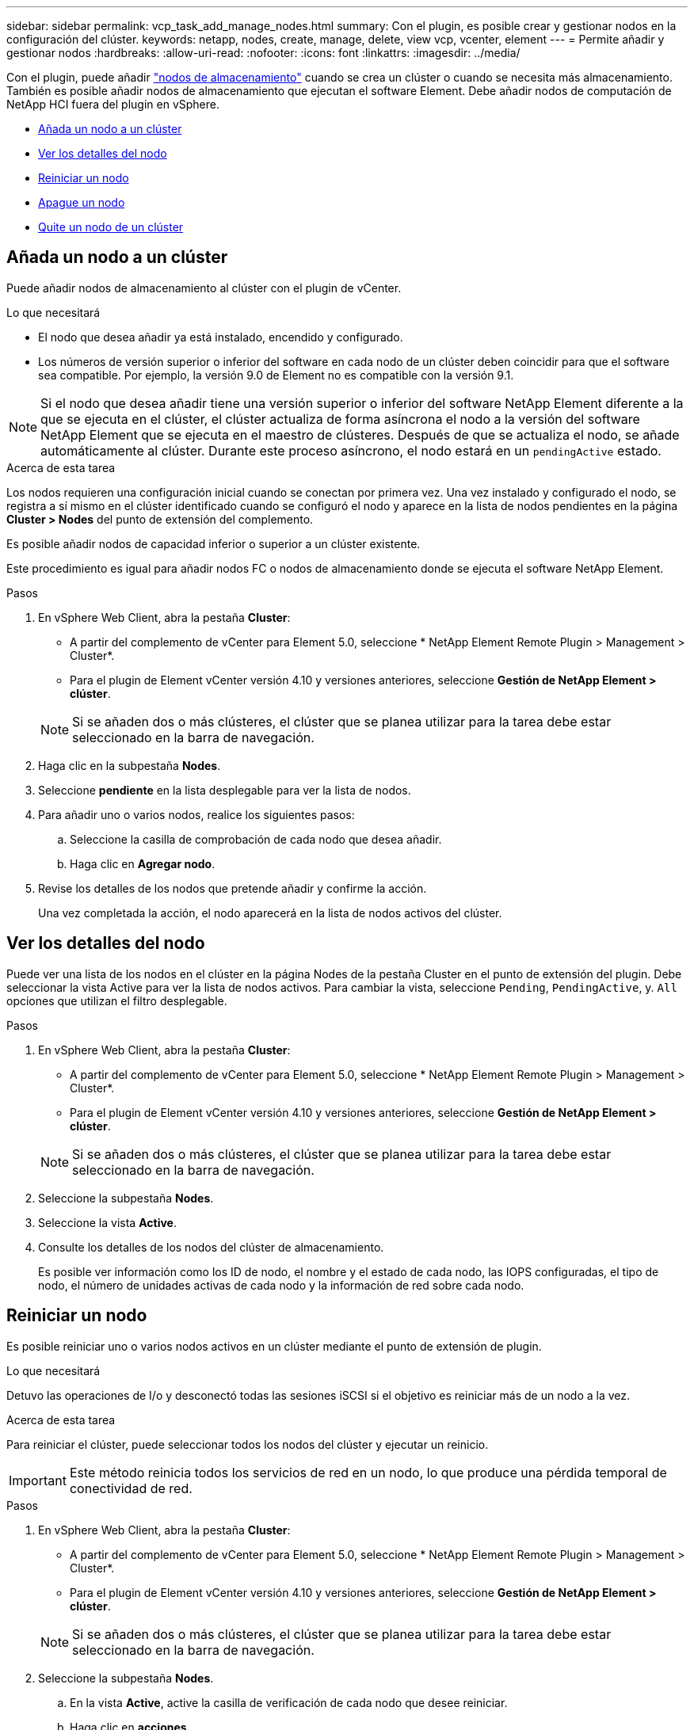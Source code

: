 ---
sidebar: sidebar 
permalink: vcp_task_add_manage_nodes.html 
summary: Con el plugin, es posible crear y gestionar nodos en la configuración del clúster. 
keywords: netapp, nodes, create, manage, delete, view vcp, vcenter, element 
---
= Permite añadir y gestionar nodos
:hardbreaks:
:allow-uri-read: 
:nofooter: 
:icons: font
:linkattrs: 
:imagesdir: ../media/


[role="lead"]
Con el plugin, puede añadir https://docs.netapp.com/us-en/hci/docs/concept_hci_nodes.html#storage-nodes["nodos de almacenamiento"] cuando se crea un clúster o cuando se necesita más almacenamiento. También es posible añadir nodos de almacenamiento que ejecutan el software Element. Debe añadir nodos de computación de NetApp HCI fuera del plugin en vSphere.

* <<Añada un nodo a un clúster>>
* <<Ver los detalles del nodo>>
* <<Reiniciar un nodo>>
* <<Apague un nodo>>
* <<Quite un nodo de un clúster>>




== Añada un nodo a un clúster

Puede añadir nodos de almacenamiento al clúster con el plugin de vCenter.

.Lo que necesitará
* El nodo que desea añadir ya está instalado, encendido y configurado.
* Los números de versión superior o inferior del software en cada nodo de un clúster deben coincidir para que el software sea compatible. Por ejemplo, la versión 9.0 de Element no es compatible con la versión 9.1.



NOTE: Si el nodo que desea añadir tiene una versión superior o inferior del software NetApp Element diferente a la que se ejecuta en el clúster, el clúster actualiza de forma asíncrona el nodo a la versión del software NetApp Element que se ejecuta en el maestro de clústeres. Después de que se actualiza el nodo, se añade automáticamente al clúster. Durante este proceso asíncrono, el nodo estará en un `pendingActive` estado.

.Acerca de esta tarea
Los nodos requieren una configuración inicial cuando se conectan por primera vez. Una vez instalado y configurado el nodo, se registra a sí mismo en el clúster identificado cuando se configuró el nodo y aparece en la lista de nodos pendientes en la página *Cluster > Nodes* del punto de extensión del complemento.

Es posible añadir nodos de capacidad inferior o superior a un clúster existente.

Este procedimiento es igual para añadir nodos FC o nodos de almacenamiento donde se ejecuta el software NetApp Element.

.Pasos
. En vSphere Web Client, abra la pestaña *Cluster*:
+
** A partir del complemento de vCenter para Element 5.0, seleccione * NetApp Element Remote Plugin > Management > Cluster*.
** Para el plugin de Element vCenter versión 4.10 y versiones anteriores, seleccione *Gestión de NetApp Element > clúster*.


+

NOTE: Si se añaden dos o más clústeres, el clúster que se planea utilizar para la tarea debe estar seleccionado en la barra de navegación.

. Haga clic en la subpestaña *Nodes*.
. Seleccione *pendiente* en la lista desplegable para ver la lista de nodos.
. Para añadir uno o varios nodos, realice los siguientes pasos:
+
.. Seleccione la casilla de comprobación de cada nodo que desea añadir.
.. Haga clic en *Agregar nodo*.


. Revise los detalles de los nodos que pretende añadir y confirme la acción.
+
Una vez completada la acción, el nodo aparecerá en la lista de nodos activos del clúster.





== Ver los detalles del nodo

Puede ver una lista de los nodos en el clúster en la página Nodes de la pestaña Cluster en el punto de extensión del plugin. Debe seleccionar la vista Active para ver la lista de nodos activos. Para cambiar la vista, seleccione `Pending`, `PendingActive`, y. `All` opciones que utilizan el filtro desplegable.

.Pasos
. En vSphere Web Client, abra la pestaña *Cluster*:
+
** A partir del complemento de vCenter para Element 5.0, seleccione * NetApp Element Remote Plugin > Management > Cluster*.
** Para el plugin de Element vCenter versión 4.10 y versiones anteriores, seleccione *Gestión de NetApp Element > clúster*.


+

NOTE: Si se añaden dos o más clústeres, el clúster que se planea utilizar para la tarea debe estar seleccionado en la barra de navegación.

. Seleccione la subpestaña *Nodes*.
. Seleccione la vista *Active*.
. Consulte los detalles de los nodos del clúster de almacenamiento.
+
Es posible ver información como los ID de nodo, el nombre y el estado de cada nodo, las IOPS configuradas, el tipo de nodo, el número de unidades activas de cada nodo y la información de red sobre cada nodo.





== Reiniciar un nodo

Es posible reiniciar uno o varios nodos activos en un clúster mediante el punto de extensión de plugin.

.Lo que necesitará
Detuvo las operaciones de I/o y desconectó todas las sesiones iSCSI si el objetivo es reiniciar más de un nodo a la vez.

.Acerca de esta tarea
Para reiniciar el clúster, puede seleccionar todos los nodos del clúster y ejecutar un reinicio.


IMPORTANT: Este método reinicia todos los servicios de red en un nodo, lo que produce una pérdida temporal de conectividad de red.

.Pasos
. En vSphere Web Client, abra la pestaña *Cluster*:
+
** A partir del complemento de vCenter para Element 5.0, seleccione * NetApp Element Remote Plugin > Management > Cluster*.
** Para el plugin de Element vCenter versión 4.10 y versiones anteriores, seleccione *Gestión de NetApp Element > clúster*.


+

NOTE: Si se añaden dos o más clústeres, el clúster que se planea utilizar para la tarea debe estar seleccionado en la barra de navegación.

. Seleccione la subpestaña *Nodes*.
+
.. En la vista *Active*, active la casilla de verificación de cada nodo que desee reiniciar.
.. Haga clic en *acciones*.
.. Seleccione *Reiniciar*.


. Confirme la acción.




== Apague un nodo

Es posible apagar uno o más nodos activos en un clúster mediante el punto de extensión del plugin. Para apagar el clúster, puede seleccionar todos los nodos del clúster y efectuar una operación de apagado en simultáneo.

.Lo que necesitará
Detuvo las operaciones de I/o y desconectó todas las sesiones iSCSI si el objetivo es reiniciar más de un nodo a la vez.

.Pasos
. En vSphere Web Client, abra la pestaña *Cluster*:
+
** A partir del complemento de vCenter para Element 5.0, seleccione * NetApp Element Remote Plugin > Management > Cluster*.
** Para el plugin de Element vCenter versión 4.10 y versiones anteriores, seleccione *Gestión de NetApp Element > clúster*.


+

NOTE: Si se añaden dos o más clústeres, el clúster que se planea utilizar para la tarea debe estar seleccionado en la barra de navegación.

. Seleccione la subpestaña *Nodes*.
+
.. En la vista *Active*, seleccione la casilla de verificación de cada nodo que desee apagar.
.. Haga clic en *acciones*.
.. Seleccione *Apagar*.


. Confirme la acción.



NOTE: Si un nodo ha estado desconectado más de 5.5 minutos en alguna de estas condiciones de cierre, el software NetApp Element determina que el nodo no volverá a unirse al clúster. La protección de datos Double Helix comienza la tarea de escritura de bloques replicados sencillos en otro nodo para replicar los datos. Según cuánto tiempo esté apagado un nodo, es posible que las unidades deban volver a añadirse al clúster después de que se ponga al nodo nuevamente en línea.



== Quite un nodo de un clúster

Cuando ya no se necesita el almacenamiento de un nodo o se debe realizar alguna tarea de mantenimiento en él, se puede quitar sin interrumpir el servicio.

.Lo que necesitará
Quitó todas las unidades en el nodo del clúster. No se puede quitar un nodo hasta que el `RemoveDrives` el proceso ha finalizado y todos los datos se han migrado del nodo.

.Acerca de esta tarea
Se necesitan al menos dos nodos FC para establecer la conectividad de FC en un clúster de NetApp Element. Si se conecta un solo nodo FC, el sistema activa alertas en Event Log hasta que se añade otro nodo de FC al clúster, aunque todo el tráfico de red de FC de sigue funcionando con un único nodo de FC.

.Pasos
. En vSphere Web Client, abra la pestaña *Cluster*:
+
** A partir del complemento de vCenter para Element 5.0, seleccione * NetApp Element Remote Plugin > Management > Cluster*.
** Para el plugin de Element vCenter versión 4.10 y versiones anteriores, seleccione *Gestión de NetApp Element > clúster*.


+

NOTE: Si se añaden dos o más clústeres, el clúster que se planea utilizar para la tarea debe estar seleccionado en la barra de navegación.

. Seleccione la subpestaña *Nodes*.
. Para quitar uno o varios nodos, realice los siguientes pasos:
+
.. En la vista *activo*, active la casilla de verificación de cada nodo que desee quitar.
.. Haga clic en *acciones*.
.. Seleccione *Quitar*.


. Confirme la acción.
+
Los nodos que se quitan de un clúster se muestran en la lista de nodos pendientes Pending.





== Obtenga más información

* https://docs.netapp.com/us-en/hci/index.html["Documentación de NetApp HCI"^]
* https://www.netapp.com/data-storage/solidfire/documentation["Página SolidFire y Element Resources"^]

